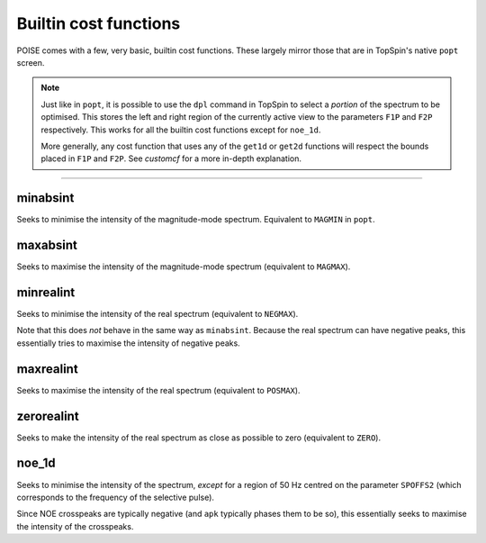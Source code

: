Builtin cost functions
----------------------

POISE comes with a few, very basic, builtin cost functions.
These largely mirror those that are in TopSpin's native ``popt`` screen.

.. note::
   Just like in ``popt``, it is possible to use the ``dpl`` command in TopSpin to select a *portion* of the spectrum to be optimised.
   This stores the left and right region of the currently active view to the parameters ``F1P`` and ``F2P`` respectively.
   This works for all the builtin cost functions except for ``noe_1d``.

   More generally, any cost function that uses any of the ``get1d`` or ``get2d`` functions will respect the bounds placed in ``F1P`` and ``F2P``.
   See `customcf` for a more in-depth explanation.
 
-----------------

minabsint
=========

Seeks to minimise the intensity of the magnitude-mode spectrum.
Equivalent to ``MAGMIN`` in ``popt``.


maxabsint
=========

Seeks to maximise the intensity of the magnitude-mode spectrum (equivalent to ``MAGMAX``).


minrealint
==========

Seeks to minimise the intensity of the real spectrum (equivalent to ``NEGMAX``).

Note that this does *not* behave in the same way as ``minabsint``.
Because the real spectrum can have negative peaks, this essentially tries to maximise the intensity of negative peaks.


maxrealint
==========

Seeks to maximise the intensity of the real spectrum (equivalent to ``POSMAX``).


zerorealint
===========

Seeks to make the intensity of the real spectrum as close as possible to zero (equivalent to ``ZERO``).


noe_1d
======

Seeks to minimise the intensity of the spectrum, *except* for a region of 50 Hz centred on the parameter ``SPOFFS2`` (which corresponds to the frequency of the selective pulse).

Since NOE crosspeaks are typically negative (and ``apk`` typically phases them to be so), this essentially seeks to maximise the intensity of the crosspeaks.
